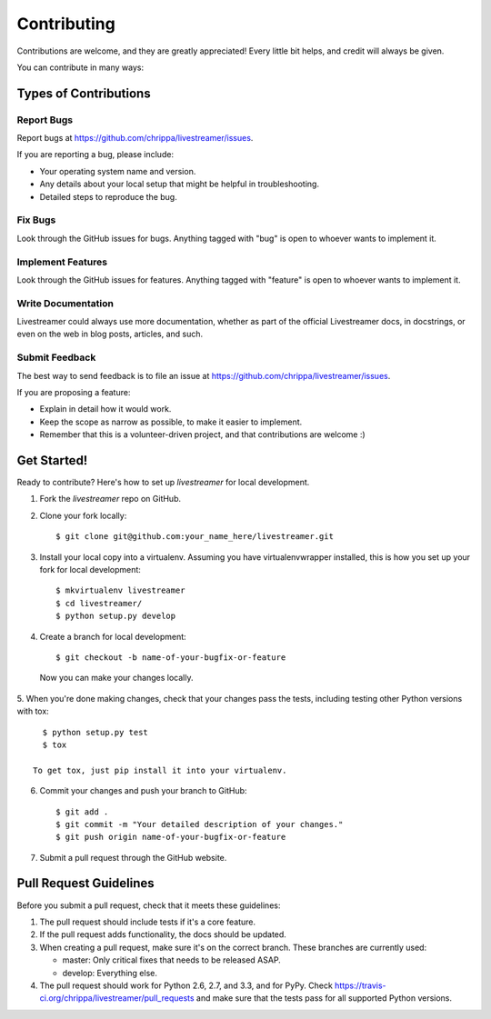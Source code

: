 ============
Contributing
============

Contributions are welcome, and they are greatly appreciated! Every
little bit helps, and credit will always be given.

You can contribute in many ways:

Types of Contributions
----------------------

Report Bugs
~~~~~~~~~~~

Report bugs at https://github.com/chrippa/livestreamer/issues.

If you are reporting a bug, please include:

* Your operating system name and version.
* Any details about your local setup that might be helpful in troubleshooting.
* Detailed steps to reproduce the bug.

Fix Bugs
~~~~~~~~

Look through the GitHub issues for bugs. Anything tagged with "bug"
is open to whoever wants to implement it.

Implement Features
~~~~~~~~~~~~~~~~~~

Look through the GitHub issues for features. Anything tagged with "feature"
is open to whoever wants to implement it.

Write Documentation
~~~~~~~~~~~~~~~~~~~

Livestreamer could always use more documentation, whether as part of the
official Livestreamer docs, in docstrings, or even on the web in blog posts,
articles, and such.

Submit Feedback
~~~~~~~~~~~~~~~

The best way to send feedback is to file an issue at https://github.com/chrippa/livestreamer/issues.

If you are proposing a feature:

* Explain in detail how it would work.
* Keep the scope as narrow as possible, to make it easier to implement.
* Remember that this is a volunteer-driven project, and that contributions
  are welcome :)

Get Started!
------------

Ready to contribute? Here's how to set up `livestreamer` for local development.

1. Fork the `livestreamer` repo on GitHub.
2. Clone your fork locally::

    $ git clone git@github.com:your_name_here/livestreamer.git

3. Install your local copy into a virtualenv. Assuming you have virtualenvwrapper installed, this is how you set up your fork for local development::

    $ mkvirtualenv livestreamer
    $ cd livestreamer/
    $ python setup.py develop

4. Create a branch for local development::

    $ git checkout -b name-of-your-bugfix-or-feature

  Now you can make your changes locally.

5. When you're done making changes, check that your changes pass the
tests, including testing other Python versions with tox::

    $ python setup.py test
    $ tox

  To get tox, just pip install it into your virtualenv.

6. Commit your changes and push your branch to GitHub::

    $ git add .
    $ git commit -m "Your detailed description of your changes."
    $ git push origin name-of-your-bugfix-or-feature

7. Submit a pull request through the GitHub website.

Pull Request Guidelines
-----------------------

Before you submit a pull request, check that it meets these guidelines:

1. The pull request should include tests if it's a core feature.
2. If the pull request adds functionality, the docs should be updated.
3. When creating a pull request, make sure it's on the correct branch.
   These branches are currently used:

   - master: Only critical fixes that needs to be released ASAP.
   - develop: Everything else.

4. The pull request should work for Python 2.6, 2.7, and 3.3, and for PyPy. Check 
   https://travis-ci.org/chrippa/livestreamer/pull_requests
   and make sure that the tests pass for all supported Python versions.

